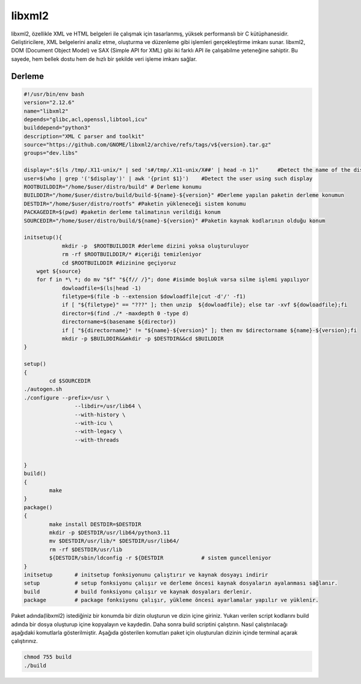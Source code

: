 libxml2
+++++++

libxml2, özellikle XML ve HTML belgeleri ile çalışmak için tasarlanmış, yüksek performanslı bir C kütüphanesidir. Geliştiricilere, XML belgelerini analiz etme, oluşturma ve düzenleme gibi işlemleri gerçekleştirme imkanı sunar. libxml2, DOM (Document Object Model) ve SAX (Simple API for XML) gibi iki farklı API ile çalışabilme yeteneğine sahiptir. Bu sayede, hem bellek dostu hem de hızlı bir şekilde veri işleme imkanı sağlar.

Derleme
--------

.. code-block:: shell
	
	#!/usr/bin/env bash
	version="2.12.6"
	name="libxml2"
	depends="glibc,acl,openssl,libtool,icu"
	builddepend="python3"
	description="XML C parser and toolkit"
	source="https://github.com/GNOME/libxml2/archive/refs/tags/v${version}.tar.gz"
	groups="dev.libs"
	
	display=":$(ls /tmp/.X11-unix/* | sed 's#/tmp/.X11-unix/X##' | head -n 1)"	#Detect the name of the display in use
	user=$(who | grep '('$display')' | awk '{print $1}')	#Detect the user using such display
	ROOTBUILDDIR="/home/$user/distro/build" # Derleme konumu
	BUILDDIR="/home/$user/distro/build/build-${name}-${version}" #Derleme yapılan paketin derleme konumun
	DESTDIR="/home/$user/distro/rootfs" #Paketin yükleneceği sistem konumu
	PACKAGEDIR=$(pwd) #paketin derleme talimatının verildiği konum
	SOURCEDIR="/home/$user/distro/build/${name}-${version}" #Paketin kaynak kodlarının olduğu konum

	initsetup(){
		    mkdir -p  $ROOTBUILDDIR #derleme dizini yoksa oluşturuluyor
		    rm -rf $ROOTBUILDDIR/* #içeriği temizleniyor
		    cd $ROOTBUILDDIR #dizinine geçiyoruz
            wget ${source}
            for f in *\ *; do mv "$f" "${f// /}"; done #isimde boşluk varsa silme işlemi yapılıyor
		    dowloadfile=$(ls|head -1)
		    filetype=$(file -b --extension $dowloadfile|cut -d'/' -f1)
		    if [ "${filetype}" == "???" ]; then unzip  ${dowloadfile}; else tar -xvf ${dowloadfile};fi
		    director=$(find ./* -maxdepth 0 -type d)
		    directorname=$(basename ${director})
		    if [ "${directorname}" != "${name}-${version}" ]; then mv $directorname ${name}-${version};fi
		    mkdir -p $BUILDDIR&&mkdir -p $DESTDIR&&cd $BUILDDIR
	}

	setup()
	{
		cd $SOURCEDIR
        ./autogen.sh
       	./configure --prefix=/usr \
			--libdir=/usr/lib64 \
			--with-history \
			--with-icu \
			--with-legacy \
			--with-threads


	}
	build()
	{
		make 
	}
	package()
	{
		make install DESTDIR=$DESTDIR
		mkdir -p $DESTDIR/usr/lib64/python3.11
		mv $DESTDIR/usr/lib/* $DESTDIR/usr/lib64/
		rm -rf $DESTDIR/usr/lib
		${DESTDIR/sbin/ldconfig -r ${DESTDIR		# sistem guncelleniyor
	}
	initsetup       # initsetup fonksiyonunu çalıştırır ve kaynak dosyayı indirir
	setup           # setup fonksiyonu çalışır ve derleme öncesi kaynak dosyaların ayalanması sağlanır.
	build           # build fonksiyonu çalışır ve kaynak dosyaları derlenir.
	package         # package fonksiyonu çalışır, yükleme öncesi ayarlamalar yapılır ve yüklenir.


Paket adında(libxml2) istediğiniz bir konumda bir dizin oluşturun ve dizin içine giriniz. Yukarı verilen script kodlarını build adında bir dosya oluşturup içine kopyalayın ve kaydedin. Daha sonra build scriptini çalıştırın. Nasıl çalıştırılacağı aşağıdaki komutlarla gösterilmiştir. Aşağıda gösterilen komutları paket için oluşturulan dizinin içinde terminal açarak çalıştırınız.


.. code-block:: shell
	
	chmod 755 build
	./build
  
.. raw:: pdf

   PageBreak




